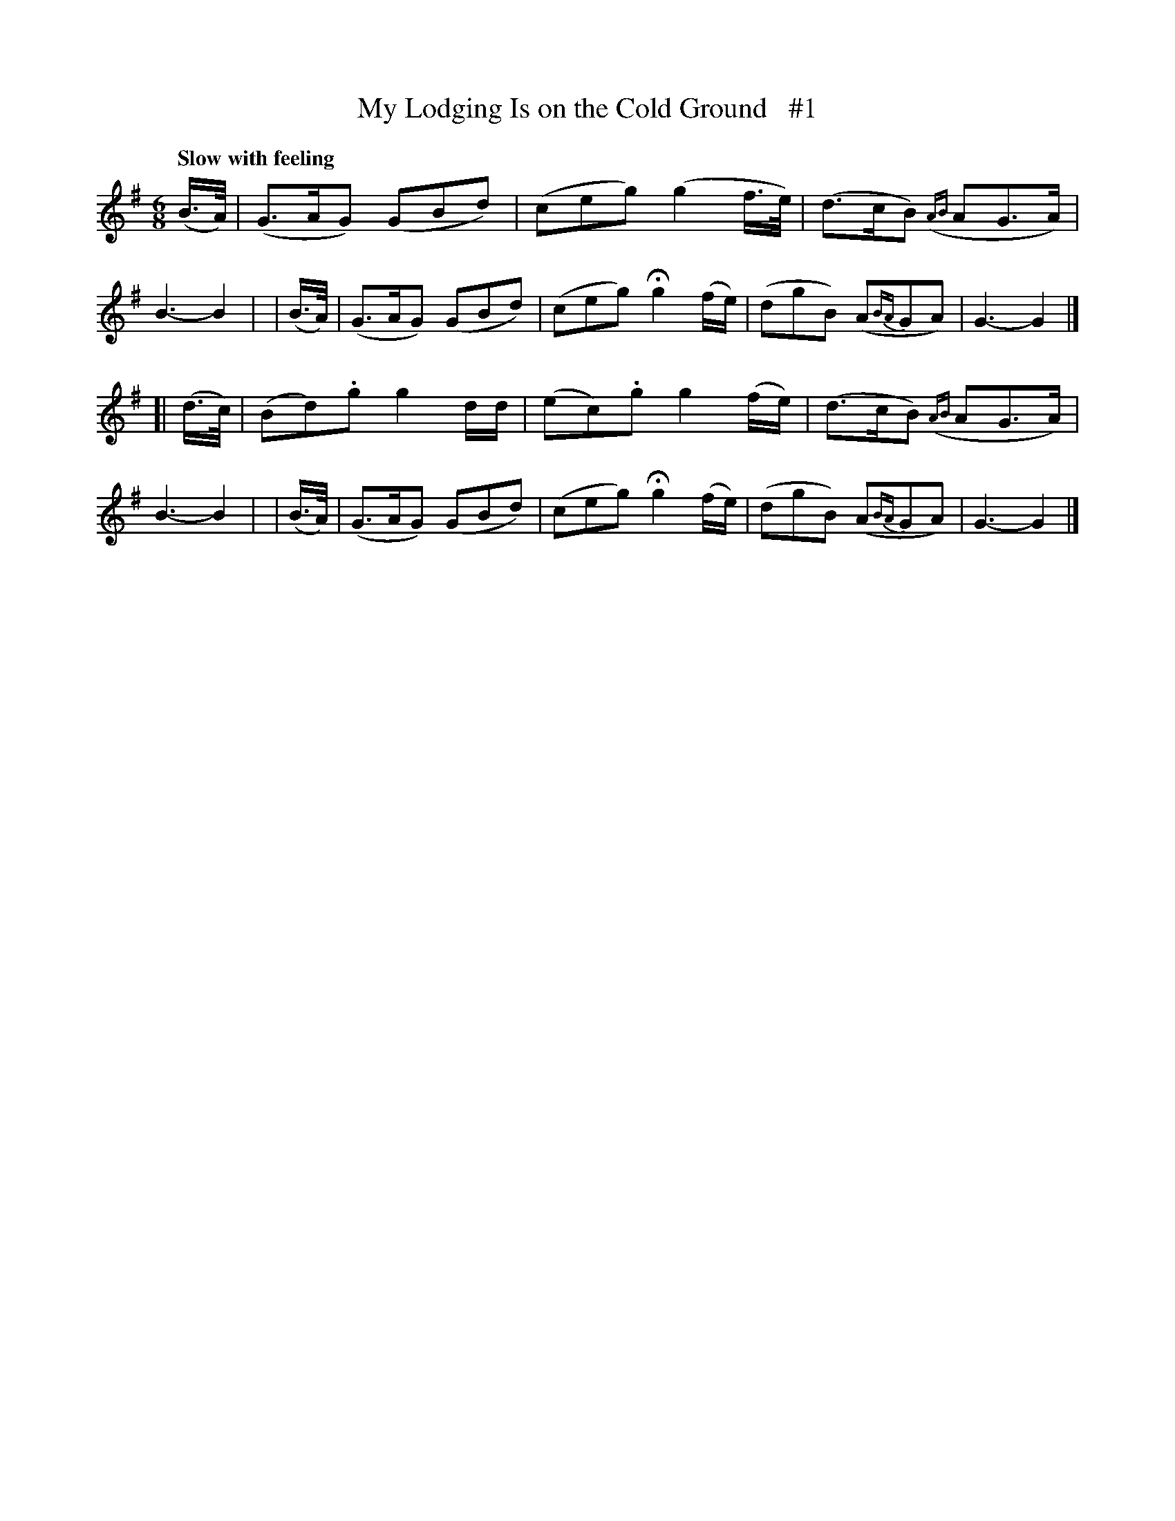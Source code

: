X: 114
T: My Lodging Is on the Cold Ground   #1
R: jig
%S: s:2 b:16(8+8)
B: O'Neill's 1850 #114
Q: "Slow with feeling"
Z: 1997 henrik.norbeck@mailbox.swipnet.se
M: 6/8
L: 1/8
K: G
   (B/>A/) | (G>AG) (GBd)  | (ceg) (g2f/>e/) | (d>cB) ({AB}AG>A) | B3- B2 |\
|  (B/>A/) | (G>AG) (GBd)  | (ceg) Hg2(f/e/) | (dgB)  (A{BA}GA)  | G3- G2 |]
[| (d/>c/) | (Bd).g g2d/d/ | (ec).g g2(f/e/) | (d>cB) ({AB}AG>A) | B3- B2 |\
|  (B/>A/) | (G>AG) (GBd)  | (ceg) Hg2(f/e/) | (dgB)  (A{BA}GA)  | G3- G2 |]
